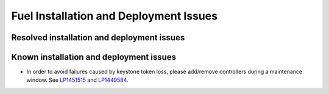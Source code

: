 
.. _fuel-install.rst:

Fuel Installation and Deployment Issues
=======================================

Resolved installation and deployment issues
-------------------------------------------

Known installation and deployment issues
----------------------------------------

* In order to avoid failures caused by keystone token loss,
  please add/remove controllers during a maintenance window.
  See `LP1451515 <https://bugs.launchpad.net/fuel/+bug/1451515>`_
  and `LP1449584 <https://bugs.launchpad.net/mos/+bug/1449584>`_.
